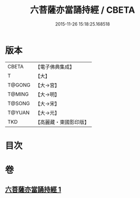 #+TITLE: 六菩薩亦當誦持經 / CBETA
#+DATE: 2015-11-26 15:18:25.168518
* 版本
 |     CBETA|【電子佛典集成】|
 |         T|【大】     |
 |    T@GONG|【大→宮】   |
 |    T@MING|【大→明】   |
 |    T@SONG|【大→宋】   |
 |    T@YUAN|【大→元】   |
 |       TKD|【高麗藏・東國影印版】|

* 目次
* 卷
** [[file:KR6i0120_001.txt][六菩薩亦當誦持經 1]]
